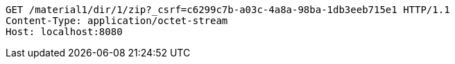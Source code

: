 [source,http,options="nowrap"]
----
GET /material1/dir/1/zip?_csrf=c6299c7b-a03c-4a8a-98ba-1db3eeb715e1 HTTP/1.1
Content-Type: application/octet-stream
Host: localhost:8080

----
